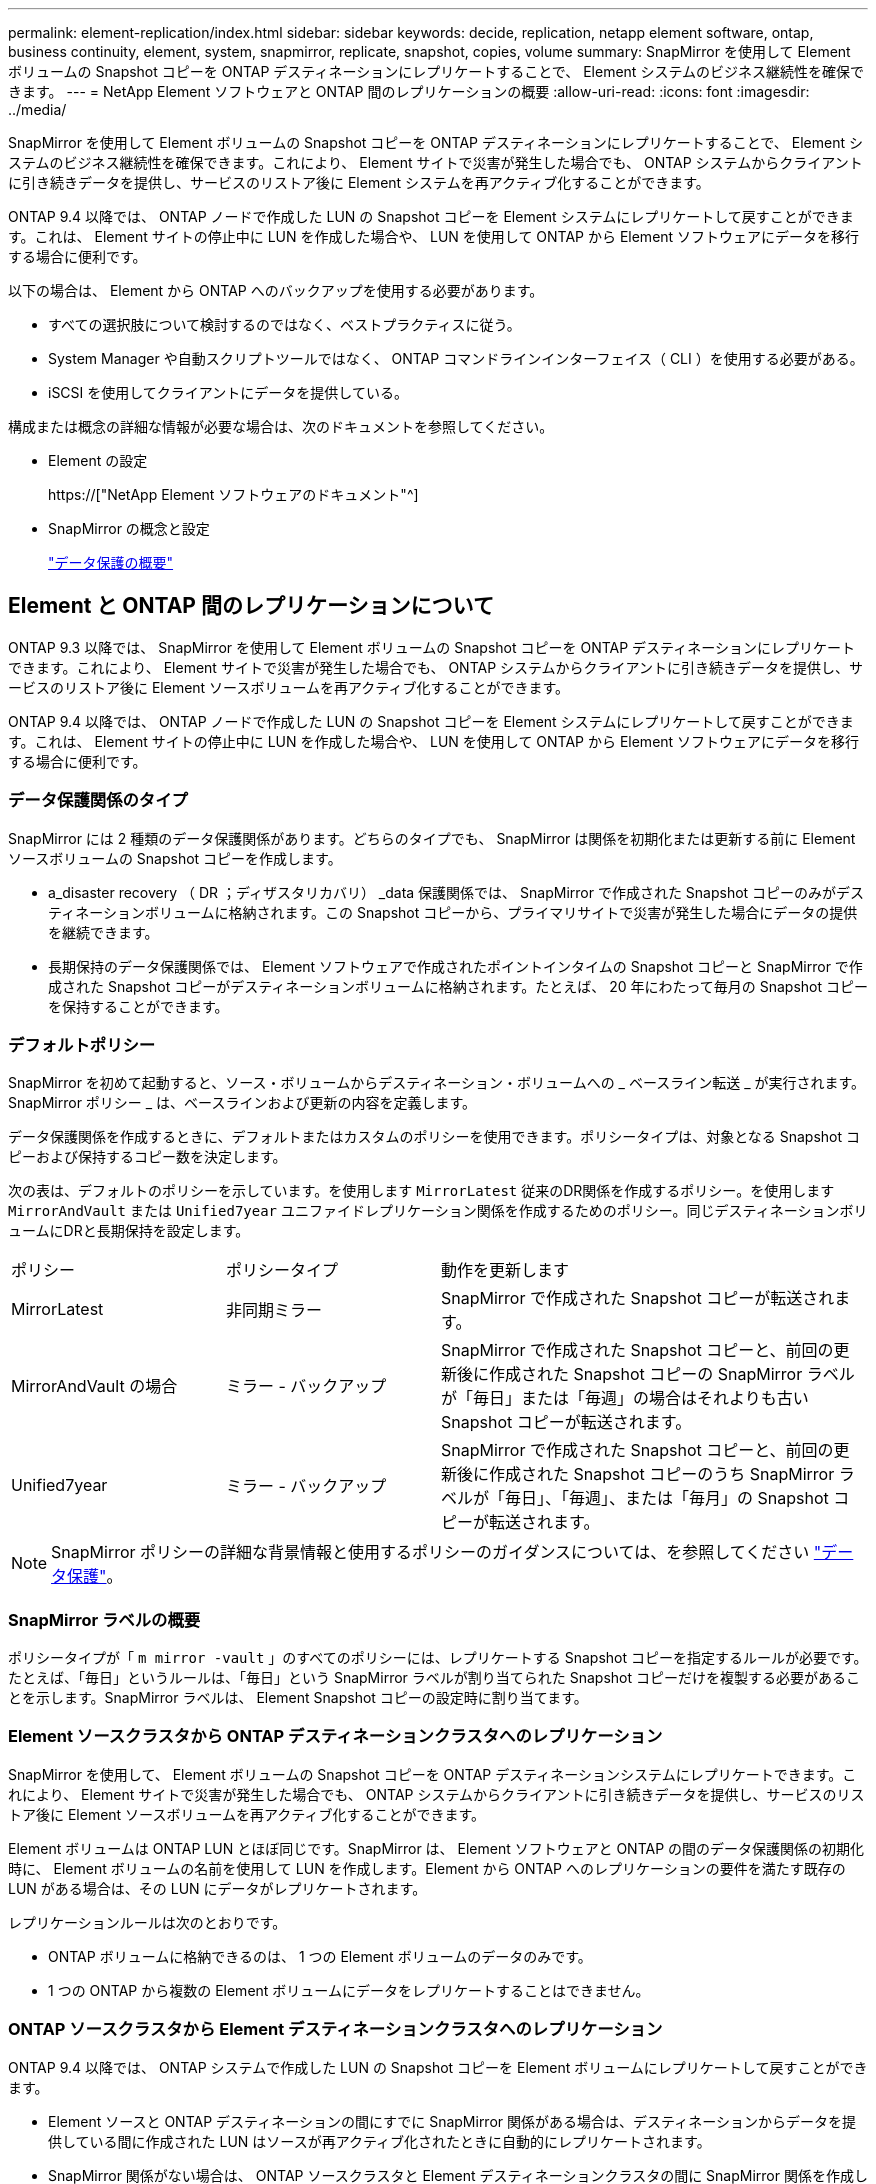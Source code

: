---
permalink: element-replication/index.html 
sidebar: sidebar 
keywords: decide, replication, netapp element software, ontap, business continuity, element, system, snapmirror, replicate, snapshot, copies, volume 
summary: SnapMirror を使用して Element ボリュームの Snapshot コピーを ONTAP デスティネーションにレプリケートすることで、 Element システムのビジネス継続性を確保できます。 
---
= NetApp Element ソフトウェアと ONTAP 間のレプリケーションの概要
:allow-uri-read: 
:icons: font
:imagesdir: ../media/


[role="lead"]
SnapMirror を使用して Element ボリュームの Snapshot コピーを ONTAP デスティネーションにレプリケートすることで、 Element システムのビジネス継続性を確保できます。これにより、 Element サイトで災害が発生した場合でも、 ONTAP システムからクライアントに引き続きデータを提供し、サービスのリストア後に Element システムを再アクティブ化することができます。

ONTAP 9.4 以降では、 ONTAP ノードで作成した LUN の Snapshot コピーを Element システムにレプリケートして戻すことができます。これは、 Element サイトの停止中に LUN を作成した場合や、 LUN を使用して ONTAP から Element ソフトウェアにデータを移行する場合に便利です。

以下の場合は、 Element から ONTAP へのバックアップを使用する必要があります。

* すべての選択肢について検討するのではなく、ベストプラクティスに従う。
* System Manager や自動スクリプトツールではなく、 ONTAP コマンドラインインターフェイス（ CLI ）を使用する必要がある。
* iSCSI を使用してクライアントにデータを提供している。


構成または概念の詳細な情報が必要な場合は、次のドキュメントを参照してください。

* Element の設定
+
https://["NetApp Element ソフトウェアのドキュメント"^]

* SnapMirror の概念と設定
+
link:../data-protection/index.html["データ保護の概要"]





== Element と ONTAP 間のレプリケーションについて

ONTAP 9.3 以降では、 SnapMirror を使用して Element ボリュームの Snapshot コピーを ONTAP デスティネーションにレプリケートできます。これにより、 Element サイトで災害が発生した場合でも、 ONTAP システムからクライアントに引き続きデータを提供し、サービスのリストア後に Element ソースボリュームを再アクティブ化することができます。

ONTAP 9.4 以降では、 ONTAP ノードで作成した LUN の Snapshot コピーを Element システムにレプリケートして戻すことができます。これは、 Element サイトの停止中に LUN を作成した場合や、 LUN を使用して ONTAP から Element ソフトウェアにデータを移行する場合に便利です。



=== データ保護関係のタイプ

SnapMirror には 2 種類のデータ保護関係があります。どちらのタイプでも、 SnapMirror は関係を初期化または更新する前に Element ソースボリュームの Snapshot コピーを作成します。

* a_disaster recovery （ DR ；ディザスタリカバリ） _data 保護関係では、 SnapMirror で作成された Snapshot コピーのみがデスティネーションボリュームに格納されます。この Snapshot コピーから、プライマリサイトで災害が発生した場合にデータの提供を継続できます。
* 長期保持のデータ保護関係では、 Element ソフトウェアで作成されたポイントインタイムの Snapshot コピーと SnapMirror で作成された Snapshot コピーがデスティネーションボリュームに格納されます。たとえば、 20 年にわたって毎月の Snapshot コピーを保持することができます。




=== デフォルトポリシー

SnapMirror を初めて起動すると、ソース・ボリュームからデスティネーション・ボリュームへの _ ベースライン転送 _ が実行されます。SnapMirror ポリシー _ は、ベースラインおよび更新の内容を定義します。

データ保護関係を作成するときに、デフォルトまたはカスタムのポリシーを使用できます。ポリシータイプは、対象となる Snapshot コピーおよび保持するコピー数を決定します。

次の表は、デフォルトのポリシーを示しています。を使用します `MirrorLatest` 従来のDR関係を作成するポリシー。を使用します `MirrorAndVault` または `Unified7year` ユニファイドレプリケーション関係を作成するためのポリシー。同じデスティネーションボリュームにDRと長期保持を設定します。

[cols="25,25,50"]
|===


| ポリシー | ポリシータイプ | 動作を更新します 


 a| 
MirrorLatest
 a| 
非同期ミラー
 a| 
SnapMirror で作成された Snapshot コピーが転送されます。



 a| 
MirrorAndVault の場合
 a| 
ミラー - バックアップ
 a| 
SnapMirror で作成された Snapshot コピーと、前回の更新後に作成された Snapshot コピーの SnapMirror ラベルが「毎日」または「毎週」の場合はそれよりも古い Snapshot コピーが転送されます。



 a| 
Unified7year
 a| 
ミラー - バックアップ
 a| 
SnapMirror で作成された Snapshot コピーと、前回の更新後に作成された Snapshot コピーのうち SnapMirror ラベルが「毎日」、「毎週」、または「毎月」の Snapshot コピーが転送されます。

|===
[NOTE]
====
SnapMirror ポリシーの詳細な背景情報と使用するポリシーのガイダンスについては、を参照してください link:../data-protection/index.html["データ保護"]。

====


=== SnapMirror ラベルの概要

ポリシータイプが「 `m mirror -vault` 」のすべてのポリシーには、レプリケートする Snapshot コピーを指定するルールが必要です。たとえば、「毎日」というルールは、「毎日」という SnapMirror ラベルが割り当てられた Snapshot コピーだけを複製する必要があることを示します。SnapMirror ラベルは、 Element Snapshot コピーの設定時に割り当てます。



=== Element ソースクラスタから ONTAP デスティネーションクラスタへのレプリケーション

SnapMirror を使用して、 Element ボリュームの Snapshot コピーを ONTAP デスティネーションシステムにレプリケートできます。これにより、 Element サイトで災害が発生した場合でも、 ONTAP システムからクライアントに引き続きデータを提供し、サービスのリストア後に Element ソースボリュームを再アクティブ化することができます。

Element ボリュームは ONTAP LUN とほぼ同じです。SnapMirror は、 Element ソフトウェアと ONTAP の間のデータ保護関係の初期化時に、 Element ボリュームの名前を使用して LUN を作成します。Element から ONTAP へのレプリケーションの要件を満たす既存の LUN がある場合は、その LUN にデータがレプリケートされます。

レプリケーションルールは次のとおりです。

* ONTAP ボリュームに格納できるのは、 1 つの Element ボリュームのデータのみです。
* 1 つの ONTAP から複数の Element ボリュームにデータをレプリケートすることはできません。




=== ONTAP ソースクラスタから Element デスティネーションクラスタへのレプリケーション

ONTAP 9.4 以降では、 ONTAP システムで作成した LUN の Snapshot コピーを Element ボリュームにレプリケートして戻すことができます。

* Element ソースと ONTAP デスティネーションの間にすでに SnapMirror 関係がある場合は、デスティネーションからデータを提供している間に作成された LUN はソースが再アクティブ化されたときに自動的にレプリケートされます。
* SnapMirror 関係がない場合は、 ONTAP ソースクラスタと Element デスティネーションクラスタの間に SnapMirror 関係を作成して初期化する必要があります。


レプリケーションルールは次のとおりです。

* レプリケーション関係には「 async 」タイプのポリシーが必要です。
+
「ミラー - ヴォールト」タイプのポリシーはサポートされていません。

* iSCSI LUN のみがサポートされます。
* ONTAP ボリュームから Element ボリュームに複数の LUN をレプリケートすることはできません。
* ONTAP ボリュームから複数の Element ボリュームに LUN をレプリケートすることはできません。




=== 前提条件

Element と ONTAP の間にデータ保護関係を設定するには、次の作業を完了しておく必要があります。

* Element クラスタで NetApp Element ソフトウェアバージョン 10.1 以降が実行されている必要があります。
* ONTAP クラスタで ONTAP 9.3 以降が実行されている必要があります。
* ONTAP クラスタで SnapMirror のライセンスが有効になっている必要があります。
* Element クラスタと ONTAP クラスタに、予想されるデータ転送を処理できる十分な容量のボリュームを設定しておく必要があります。
* 「 me-vault 」ポリシータイプを使用している場合は、 Element Snapshot コピーをレプリケートするように SnapMirror ラベルが設定されている必要があります。
+
[NOTE]
====
このタスクは、 Element ソフトウェアの Web UI でのみ実行できます。詳細については、を参照してください link:https://docs.netapp.com/us-en/element-software/index.html["NetApp Element ソフトウェアのドキュメント"]

====
* ポート 5010 を使用できることを確認しておく必要があります。
* デスティネーションボリュームの移動が必要となることが予想される場合は、ソースとデスティネーションの間にフルメッシュ接続が確立されていることを確認しておく必要があります。Element ソースクラスタ上のすべてのノードが、 ONTAP デスティネーションクラスタ上のすべてのノードと通信できる必要があります。




=== サポートの詳細

次の表に、 Element から ONTAP へのバックアップのサポートの詳細を示します。

[cols="25,75"]
|===


| リソースまたは機能 | サポートの詳細 


 a| 
SnapMirror
 a| 
* SnapMirror のリストア機能はサポートされません。
* 。 `MirrorAllSnapshots` および `XDPDefault` ポリシーはサポートされません。
* 「 vault 」ポリシータイプはサポートされていません。
* システム定義のルール「 all_source_snapshots 」はサポートされていません。
* 「 mirror vault 」ポリシータイプは、 Element ソフトウェアから ONTAP へのレプリケーションでのみサポートされます。ONTAP から Element ソフトウェアへのレプリケーションには「 async 」を使用します。
* 。 `-schedule` および `-prefix` のオプション `snapmirror policy add-rule` はサポートされていません。
* 。 `-preserve` および `-quick-resync` のオプション `snapmirror resync` はサポートされていません。
* ストレージ効率は維持されません。
* ファンアウト構成およびカスケード構成のデータ保護はサポートされません。




 a| 
ONTAP
 a| 
* ONTAP Select は、 ONTAP 9.4 および Element 10.3 以降でサポートされます。
* Cloud Volumes ONTAP は、 ONTAP 9.5 および Element 11.0 以降でサポートされます。




 a| 
要素（ Element ）
 a| 
* ボリュームサイズの上限は 8TiB です。
* ボリュームのブロックサイズは 512 バイトにする必要があります。4K バイトのブロックサイズはサポートされません。
* ボリュームサイズは 1MiB の倍数にする必要があります。
* ボリューム属性は維持されません。
* レプリケートされる Snapshot コピーの最大数は 30 です。




 a| 
ネットワーク
 a| 
* 転送ごとに 1 つの TCP 接続を使用できます。
* Element ノードは IP アドレスとして指定する必要があります。DNS ホスト名検索はサポートされません。
* IPspace はサポートされません。




 a| 
SnapLock
 a| 
SnapLock ボリュームはサポートされません。



 a| 
FlexGroup
 a| 
FlexGroup ボリュームはサポートされません。



 a| 
SVM DR
 a| 
SVM DR 構成の ONTAP はサポートされません。



 a| 
MetroCluster
 a| 
MetroCluster 構成の ONTAP はサポートされません。

|===